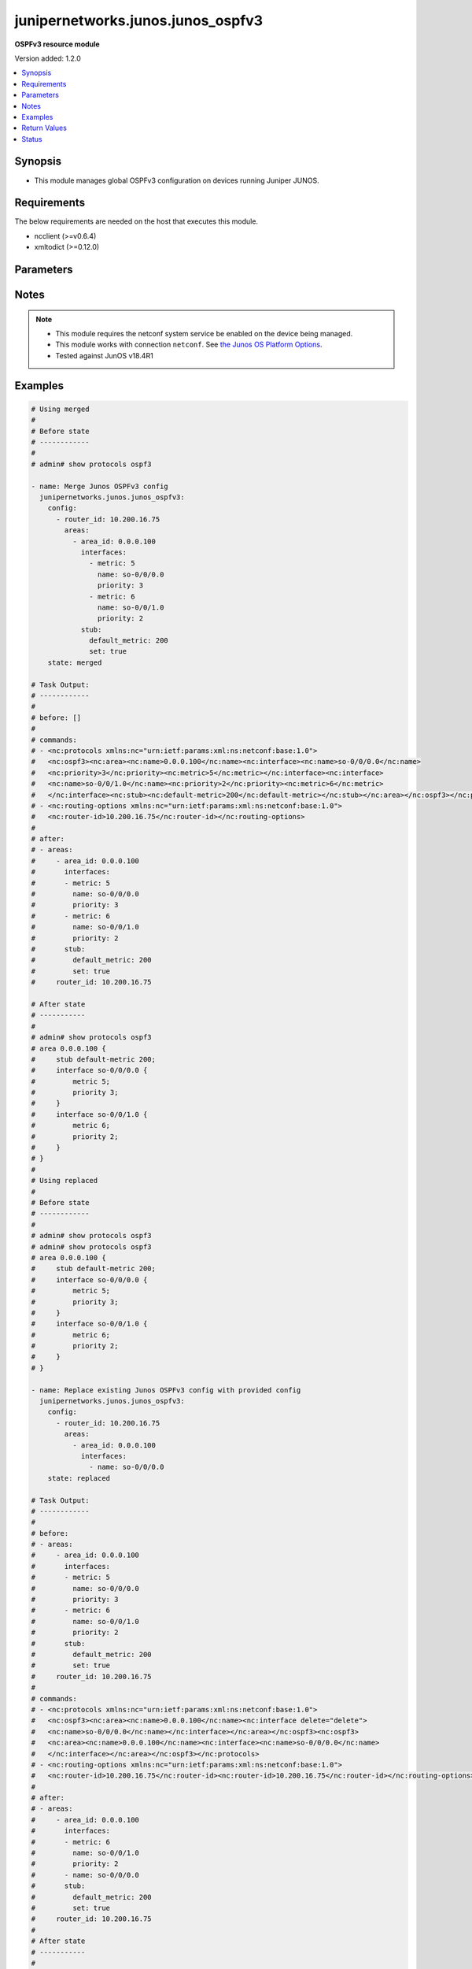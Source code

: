 .. _junipernetworks.junos.junos_ospfv3_module:


**********************************
junipernetworks.junos.junos_ospfv3
**********************************

**OSPFv3 resource module**


Version added: 1.2.0

.. contents::
   :local:
   :depth: 1


Synopsis
--------
- This module manages global OSPFv3 configuration on devices running Juniper JUNOS.



Requirements
------------
The below requirements are needed on the host that executes this module.

- ncclient (>=v0.6.4)
- xmltodict (>=0.12.0)


Parameters
----------

.. raw:: html

    <table  border=0 cellpadding=0 class="documentation-table">
        <tr>
            <th colspan="5">Parameter</th>
            <th>Choices/<font color="blue">Defaults</font></th>
            <th width="100%">Comments</th>
        </tr>
            <tr>
                <td colspan="5">
                    <div class="ansibleOptionAnchor" id="parameter-"></div>
                    <b>config</b>
                    <a class="ansibleOptionLink" href="#parameter-" title="Permalink to this option"></a>
                    <div style="font-size: small">
                        <span style="color: purple">list</span>
                         / <span style="color: purple">elements=dictionary</span>
                    </div>
                </td>
                <td>
                </td>
                <td>
                        <div>A list of OSPFv3 process configuration.</div>
                </td>
            </tr>
                                <tr>
                    <td class="elbow-placeholder"></td>
                <td colspan="4">
                    <div class="ansibleOptionAnchor" id="parameter-"></div>
                    <b>areas</b>
                    <a class="ansibleOptionLink" href="#parameter-" title="Permalink to this option"></a>
                    <div style="font-size: small">
                        <span style="color: purple">list</span>
                         / <span style="color: purple">elements=dictionary</span>
                    </div>
                </td>
                <td>
                </td>
                <td>
                        <div>A list of OSPFv3 areas&#x27; configuration.</div>
                </td>
            </tr>
                                <tr>
                    <td class="elbow-placeholder"></td>
                    <td class="elbow-placeholder"></td>
                <td colspan="3">
                    <div class="ansibleOptionAnchor" id="parameter-"></div>
                    <b>area_id</b>
                    <a class="ansibleOptionLink" href="#parameter-" title="Permalink to this option"></a>
                    <div style="font-size: small">
                        <span style="color: purple">string</span>
                         / <span style="color: red">required</span>
                    </div>
                </td>
                <td>
                </td>
                <td>
                        <div>The Area ID as an integer or IP Address.</div>
                </td>
            </tr>
            <tr>
                    <td class="elbow-placeholder"></td>
                    <td class="elbow-placeholder"></td>
                <td colspan="3">
                    <div class="ansibleOptionAnchor" id="parameter-"></div>
                    <b>area_range</b>
                    <a class="ansibleOptionLink" href="#parameter-" title="Permalink to this option"></a>
                    <div style="font-size: small">
                        <span style="color: purple">string</span>
                    </div>
                </td>
                <td>
                </td>
                <td>
                        <div>Configure an address range for the area.</div>
                </td>
            </tr>
            <tr>
                    <td class="elbow-placeholder"></td>
                    <td class="elbow-placeholder"></td>
                <td colspan="3">
                    <div class="ansibleOptionAnchor" id="parameter-"></div>
                    <b>interfaces</b>
                    <a class="ansibleOptionLink" href="#parameter-" title="Permalink to this option"></a>
                    <div style="font-size: small">
                        <span style="color: purple">list</span>
                         / <span style="color: purple">elements=dictionary</span>
                    </div>
                </td>
                <td>
                </td>
                <td>
                        <div>List of interfaces in this area.</div>
                </td>
            </tr>
                                <tr>
                    <td class="elbow-placeholder"></td>
                    <td class="elbow-placeholder"></td>
                    <td class="elbow-placeholder"></td>
                <td colspan="2">
                    <div class="ansibleOptionAnchor" id="parameter-"></div>
                    <b>authentication</b>
                    <a class="ansibleOptionLink" href="#parameter-" title="Permalink to this option"></a>
                    <div style="font-size: small">
                        <span style="color: purple">dictionary</span>
                    </div>
                </td>
                <td>
                </td>
                <td>
                        <div>Specify authentication type</div>
                </td>
            </tr>
                                <tr>
                    <td class="elbow-placeholder"></td>
                    <td class="elbow-placeholder"></td>
                    <td class="elbow-placeholder"></td>
                    <td class="elbow-placeholder"></td>
                <td colspan="1">
                    <div class="ansibleOptionAnchor" id="parameter-"></div>
                    <b>type</b>
                    <a class="ansibleOptionLink" href="#parameter-" title="Permalink to this option"></a>
                    <div style="font-size: small">
                        <span style="color: purple">dictionary</span>
                    </div>
                </td>
                <td>
                </td>
                <td>
                        <div>Type of authentication to use.</div>
                </td>
            </tr>

            <tr>
                    <td class="elbow-placeholder"></td>
                    <td class="elbow-placeholder"></td>
                    <td class="elbow-placeholder"></td>
                <td colspan="2">
                    <div class="ansibleOptionAnchor" id="parameter-"></div>
                    <b>bandwidth_based_metrics</b>
                    <a class="ansibleOptionLink" href="#parameter-" title="Permalink to this option"></a>
                    <div style="font-size: small">
                        <span style="color: purple">list</span>
                         / <span style="color: purple">elements=dictionary</span>
                    </div>
                </td>
                <td>
                </td>
                <td>
                        <div>Specify list of bandwidth based metrics</div>
                </td>
            </tr>
                                <tr>
                    <td class="elbow-placeholder"></td>
                    <td class="elbow-placeholder"></td>
                    <td class="elbow-placeholder"></td>
                    <td class="elbow-placeholder"></td>
                <td colspan="1">
                    <div class="ansibleOptionAnchor" id="parameter-"></div>
                    <b>bandwidth</b>
                    <a class="ansibleOptionLink" href="#parameter-" title="Permalink to this option"></a>
                    <div style="font-size: small">
                        <span style="color: purple">string</span>
                    </div>
                </td>
                <td>
                        <ul style="margin: 0; padding: 0"><b>Choices:</b>
                                    <li>1g</li>
                                    <li>10g</li>
                        </ul>
                </td>
                <td>
                        <div>BW to apply metric to.</div>
                </td>
            </tr>
            <tr>
                    <td class="elbow-placeholder"></td>
                    <td class="elbow-placeholder"></td>
                    <td class="elbow-placeholder"></td>
                    <td class="elbow-placeholder"></td>
                <td colspan="1">
                    <div class="ansibleOptionAnchor" id="parameter-"></div>
                    <b>metric</b>
                    <a class="ansibleOptionLink" href="#parameter-" title="Permalink to this option"></a>
                    <div style="font-size: small">
                        <span style="color: purple">integer</span>
                    </div>
                </td>
                <td>
                </td>
                <td>
                        <div>Specify metric</div>
                </td>
            </tr>

            <tr>
                    <td class="elbow-placeholder"></td>
                    <td class="elbow-placeholder"></td>
                    <td class="elbow-placeholder"></td>
                <td colspan="2">
                    <div class="ansibleOptionAnchor" id="parameter-"></div>
                    <b>flood_reduction</b>
                    <a class="ansibleOptionLink" href="#parameter-" title="Permalink to this option"></a>
                    <div style="font-size: small">
                        <span style="color: purple">boolean</span>
                    </div>
                </td>
                <td>
                        <ul style="margin: 0; padding: 0"><b>Choices:</b>
                                    <li>no</li>
                                    <li>yes</li>
                        </ul>
                </td>
                <td>
                        <div>Enable flood reduction.</div>
                </td>
            </tr>
            <tr>
                    <td class="elbow-placeholder"></td>
                    <td class="elbow-placeholder"></td>
                    <td class="elbow-placeholder"></td>
                <td colspan="2">
                    <div class="ansibleOptionAnchor" id="parameter-"></div>
                    <b>metric</b>
                    <a class="ansibleOptionLink" href="#parameter-" title="Permalink to this option"></a>
                    <div style="font-size: small">
                        <span style="color: purple">integer</span>
                    </div>
                </td>
                <td>
                </td>
                <td>
                        <div>Metric applied to the interface.</div>
                </td>
            </tr>
            <tr>
                    <td class="elbow-placeholder"></td>
                    <td class="elbow-placeholder"></td>
                    <td class="elbow-placeholder"></td>
                <td colspan="2">
                    <div class="ansibleOptionAnchor" id="parameter-"></div>
                    <b>name</b>
                    <a class="ansibleOptionLink" href="#parameter-" title="Permalink to this option"></a>
                    <div style="font-size: small">
                        <span style="color: purple">string</span>
                         / <span style="color: red">required</span>
                    </div>
                </td>
                <td>
                </td>
                <td>
                        <div>Name of the interface.</div>
                </td>
            </tr>
            <tr>
                    <td class="elbow-placeholder"></td>
                    <td class="elbow-placeholder"></td>
                    <td class="elbow-placeholder"></td>
                <td colspan="2">
                    <div class="ansibleOptionAnchor" id="parameter-"></div>
                    <b>passive</b>
                    <a class="ansibleOptionLink" href="#parameter-" title="Permalink to this option"></a>
                    <div style="font-size: small">
                        <span style="color: purple">boolean</span>
                    </div>
                </td>
                <td>
                        <ul style="margin: 0; padding: 0"><b>Choices:</b>
                                    <li>no</li>
                                    <li>yes</li>
                        </ul>
                </td>
                <td>
                        <div>Specify passive</div>
                </td>
            </tr>
            <tr>
                    <td class="elbow-placeholder"></td>
                    <td class="elbow-placeholder"></td>
                    <td class="elbow-placeholder"></td>
                <td colspan="2">
                    <div class="ansibleOptionAnchor" id="parameter-"></div>
                    <b>priority</b>
                    <a class="ansibleOptionLink" href="#parameter-" title="Permalink to this option"></a>
                    <div style="font-size: small">
                        <span style="color: purple">integer</span>
                    </div>
                </td>
                <td>
                </td>
                <td>
                        <div>Priority for the interface.</div>
                </td>
            </tr>
            <tr>
                    <td class="elbow-placeholder"></td>
                    <td class="elbow-placeholder"></td>
                    <td class="elbow-placeholder"></td>
                <td colspan="2">
                    <div class="ansibleOptionAnchor" id="parameter-"></div>
                    <b>timers</b>
                    <a class="ansibleOptionLink" href="#parameter-" title="Permalink to this option"></a>
                    <div style="font-size: small">
                        <span style="color: purple">dictionary</span>
                    </div>
                </td>
                <td>
                </td>
                <td>
                        <div>Specify timers</div>
                </td>
            </tr>
                                <tr>
                    <td class="elbow-placeholder"></td>
                    <td class="elbow-placeholder"></td>
                    <td class="elbow-placeholder"></td>
                    <td class="elbow-placeholder"></td>
                <td colspan="1">
                    <div class="ansibleOptionAnchor" id="parameter-"></div>
                    <b>dead_interval</b>
                    <a class="ansibleOptionLink" href="#parameter-" title="Permalink to this option"></a>
                    <div style="font-size: small">
                        <span style="color: purple">integer</span>
                    </div>
                </td>
                <td>
                </td>
                <td>
                        <div>Dead interval (seconds).</div>
                </td>
            </tr>
            <tr>
                    <td class="elbow-placeholder"></td>
                    <td class="elbow-placeholder"></td>
                    <td class="elbow-placeholder"></td>
                    <td class="elbow-placeholder"></td>
                <td colspan="1">
                    <div class="ansibleOptionAnchor" id="parameter-"></div>
                    <b>hello_interval</b>
                    <a class="ansibleOptionLink" href="#parameter-" title="Permalink to this option"></a>
                    <div style="font-size: small">
                        <span style="color: purple">integer</span>
                    </div>
                </td>
                <td>
                </td>
                <td>
                        <div>Hello interval (seconds).</div>
                </td>
            </tr>
            <tr>
                    <td class="elbow-placeholder"></td>
                    <td class="elbow-placeholder"></td>
                    <td class="elbow-placeholder"></td>
                    <td class="elbow-placeholder"></td>
                <td colspan="1">
                    <div class="ansibleOptionAnchor" id="parameter-"></div>
                    <b>poll_interval</b>
                    <a class="ansibleOptionLink" href="#parameter-" title="Permalink to this option"></a>
                    <div style="font-size: small">
                        <span style="color: purple">integer</span>
                    </div>
                </td>
                <td>
                </td>
                <td>
                        <div>Poll interval (seconds).</div>
                </td>
            </tr>
            <tr>
                    <td class="elbow-placeholder"></td>
                    <td class="elbow-placeholder"></td>
                    <td class="elbow-placeholder"></td>
                    <td class="elbow-placeholder"></td>
                <td colspan="1">
                    <div class="ansibleOptionAnchor" id="parameter-"></div>
                    <b>retransmit_interval</b>
                    <a class="ansibleOptionLink" href="#parameter-" title="Permalink to this option"></a>
                    <div style="font-size: small">
                        <span style="color: purple">integer</span>
                    </div>
                </td>
                <td>
                </td>
                <td>
                        <div>Retransmit interval (seconds).</div>
                </td>
            </tr>
            <tr>
                    <td class="elbow-placeholder"></td>
                    <td class="elbow-placeholder"></td>
                    <td class="elbow-placeholder"></td>
                    <td class="elbow-placeholder"></td>
                <td colspan="1">
                    <div class="ansibleOptionAnchor" id="parameter-"></div>
                    <b>transit_delay</b>
                    <a class="ansibleOptionLink" href="#parameter-" title="Permalink to this option"></a>
                    <div style="font-size: small">
                        <span style="color: purple">integer</span>
                    </div>
                </td>
                <td>
                </td>
                <td>
                        <div>Transit delay (seconds).</div>
                </td>
            </tr>


            <tr>
                    <td class="elbow-placeholder"></td>
                    <td class="elbow-placeholder"></td>
                <td colspan="3">
                    <div class="ansibleOptionAnchor" id="parameter-"></div>
                    <b>stub</b>
                    <a class="ansibleOptionLink" href="#parameter-" title="Permalink to this option"></a>
                    <div style="font-size: small">
                        <span style="color: purple">dictionary</span>
                    </div>
                </td>
                <td>
                </td>
                <td>
                        <div>Settings for configuring the area as a stub.</div>
                </td>
            </tr>
                                <tr>
                    <td class="elbow-placeholder"></td>
                    <td class="elbow-placeholder"></td>
                    <td class="elbow-placeholder"></td>
                <td colspan="2">
                    <div class="ansibleOptionAnchor" id="parameter-"></div>
                    <b>default_metric</b>
                    <a class="ansibleOptionLink" href="#parameter-" title="Permalink to this option"></a>
                    <div style="font-size: small">
                        <span style="color: purple">integer</span>
                    </div>
                </td>
                <td>
                </td>
                <td>
                        <div>Metric for the default route in this area.</div>
                </td>
            </tr>
            <tr>
                    <td class="elbow-placeholder"></td>
                    <td class="elbow-placeholder"></td>
                    <td class="elbow-placeholder"></td>
                <td colspan="2">
                    <div class="ansibleOptionAnchor" id="parameter-"></div>
                    <b>set</b>
                    <a class="ansibleOptionLink" href="#parameter-" title="Permalink to this option"></a>
                    <div style="font-size: small">
                        <span style="color: purple">boolean</span>
                    </div>
                </td>
                <td>
                        <ul style="margin: 0; padding: 0"><b>Choices:</b>
                                    <li>no</li>
                                    <li>yes</li>
                        </ul>
                </td>
                <td>
                        <div>Configure the area as a stub.</div>
                </td>
            </tr>


            <tr>
                    <td class="elbow-placeholder"></td>
                <td colspan="4">
                    <div class="ansibleOptionAnchor" id="parameter-"></div>
                    <b>external_preference</b>
                    <a class="ansibleOptionLink" href="#parameter-" title="Permalink to this option"></a>
                    <div style="font-size: small">
                        <span style="color: purple">integer</span>
                    </div>
                </td>
                <td>
                </td>
                <td>
                        <div>Preference of external routes.</div>
                </td>
            </tr>
            <tr>
                    <td class="elbow-placeholder"></td>
                <td colspan="4">
                    <div class="ansibleOptionAnchor" id="parameter-"></div>
                    <b>overload</b>
                    <a class="ansibleOptionLink" href="#parameter-" title="Permalink to this option"></a>
                    <div style="font-size: small">
                        <span style="color: purple">dictionary</span>
                    </div>
                </td>
                <td>
                </td>
                <td>
                        <div>Specify time for overload mode reset</div>
                </td>
            </tr>
                                <tr>
                    <td class="elbow-placeholder"></td>
                    <td class="elbow-placeholder"></td>
                <td colspan="3">
                    <div class="ansibleOptionAnchor" id="parameter-"></div>
                    <b>timeout</b>
                    <a class="ansibleOptionLink" href="#parameter-" title="Permalink to this option"></a>
                    <div style="font-size: small">
                        <span style="color: purple">integer</span>
                    </div>
                </td>
                <td>
                </td>
                <td>
                        <div>Time after which overload mode is reset (seconds).</div>
                </td>
            </tr>

            <tr>
                    <td class="elbow-placeholder"></td>
                <td colspan="4">
                    <div class="ansibleOptionAnchor" id="parameter-"></div>
                    <b>preference</b>
                    <a class="ansibleOptionLink" href="#parameter-" title="Permalink to this option"></a>
                    <div style="font-size: small">
                        <span style="color: purple">integer</span>
                    </div>
                </td>
                <td>
                </td>
                <td>
                        <div>Preference of internal routes.</div>
                </td>
            </tr>
            <tr>
                    <td class="elbow-placeholder"></td>
                <td colspan="4">
                    <div class="ansibleOptionAnchor" id="parameter-"></div>
                    <b>prefix_export_limit</b>
                    <a class="ansibleOptionLink" href="#parameter-" title="Permalink to this option"></a>
                    <div style="font-size: small">
                        <span style="color: purple">integer</span>
                    </div>
                </td>
                <td>
                </td>
                <td>
                        <div>Maximum number of external prefixes that can be exported.</div>
                </td>
            </tr>
            <tr>
                    <td class="elbow-placeholder"></td>
                <td colspan="4">
                    <div class="ansibleOptionAnchor" id="parameter-"></div>
                    <b>reference_bandwidth</b>
                    <a class="ansibleOptionLink" href="#parameter-" title="Permalink to this option"></a>
                    <div style="font-size: small">
                        <span style="color: purple">string</span>
                    </div>
                </td>
                <td>
                        <ul style="margin: 0; padding: 0"><b>Choices:</b>
                                    <li>1g</li>
                                    <li>10g</li>
                        </ul>
                </td>
                <td>
                        <div>Bandwidth for calculating metric defaults.</div>
                </td>
            </tr>
            <tr>
                    <td class="elbow-placeholder"></td>
                <td colspan="4">
                    <div class="ansibleOptionAnchor" id="parameter-"></div>
                    <b>rfc1583compatibility</b>
                    <a class="ansibleOptionLink" href="#parameter-" title="Permalink to this option"></a>
                    <div style="font-size: small">
                        <span style="color: purple">boolean</span>
                    </div>
                </td>
                <td>
                        <ul style="margin: 0; padding: 0"><b>Choices:</b>
                                    <li>no</li>
                                    <li>yes</li>
                        </ul>
                </td>
                <td>
                        <div>Set RFC1583 compatibility</div>
                </td>
            </tr>
            <tr>
                    <td class="elbow-placeholder"></td>
                <td colspan="4">
                    <div class="ansibleOptionAnchor" id="parameter-"></div>
                    <b>router_id</b>
                    <a class="ansibleOptionLink" href="#parameter-" title="Permalink to this option"></a>
                    <div style="font-size: small">
                        <span style="color: purple">string</span>
                    </div>
                </td>
                <td>
                </td>
                <td>
                        <div>The OSPFv3 router id.</div>
                </td>
            </tr>
            <tr>
                    <td class="elbow-placeholder"></td>
                <td colspan="4">
                    <div class="ansibleOptionAnchor" id="parameter-"></div>
                    <b>spf_options</b>
                    <a class="ansibleOptionLink" href="#parameter-" title="Permalink to this option"></a>
                    <div style="font-size: small">
                        <span style="color: purple">dictionary</span>
                    </div>
                </td>
                <td>
                </td>
                <td>
                        <div>Configure options for SPF.</div>
                </td>
            </tr>
                                <tr>
                    <td class="elbow-placeholder"></td>
                    <td class="elbow-placeholder"></td>
                <td colspan="3">
                    <div class="ansibleOptionAnchor" id="parameter-"></div>
                    <b>delay</b>
                    <a class="ansibleOptionLink" href="#parameter-" title="Permalink to this option"></a>
                    <div style="font-size: small">
                        <span style="color: purple">integer</span>
                    </div>
                </td>
                <td>
                </td>
                <td>
                        <div>Time to wait before running an SPF (seconds).</div>
                </td>
            </tr>
            <tr>
                    <td class="elbow-placeholder"></td>
                    <td class="elbow-placeholder"></td>
                <td colspan="3">
                    <div class="ansibleOptionAnchor" id="parameter-"></div>
                    <b>holddown</b>
                    <a class="ansibleOptionLink" href="#parameter-" title="Permalink to this option"></a>
                    <div style="font-size: small">
                        <span style="color: purple">integer</span>
                    </div>
                </td>
                <td>
                </td>
                <td>
                        <div>Time to hold down before running an SPF (seconds).</div>
                </td>
            </tr>
            <tr>
                    <td class="elbow-placeholder"></td>
                    <td class="elbow-placeholder"></td>
                <td colspan="3">
                    <div class="ansibleOptionAnchor" id="parameter-"></div>
                    <b>rapid_runs</b>
                    <a class="ansibleOptionLink" href="#parameter-" title="Permalink to this option"></a>
                    <div style="font-size: small">
                        <span style="color: purple">integer</span>
                    </div>
                </td>
                <td>
                </td>
                <td>
                        <div>Number of maximum rapid SPF runs before holddown (seconds).</div>
                </td>
            </tr>


            <tr>
                <td colspan="5">
                    <div class="ansibleOptionAnchor" id="parameter-"></div>
                    <b>running_config</b>
                    <a class="ansibleOptionLink" href="#parameter-" title="Permalink to this option"></a>
                    <div style="font-size: small">
                        <span style="color: purple">string</span>
                    </div>
                </td>
                <td>
                </td>
                <td>
                        <div>This option is used only with state <em>parsed</em>.</div>
                        <div>The value of this option should be the output received from the Junos device by executing the command <b>show protocols ospf</b>.</div>
                        <div>The state <em>parsed</em> reads the configuration from <code>running_config</code> option and transforms it into Ansible structured data as per the resource module&#x27;s argspec and the value is then returned in the <em>parsed</em> key within the result</div>
                </td>
            </tr>
            <tr>
                <td colspan="5">
                    <div class="ansibleOptionAnchor" id="parameter-"></div>
                    <b>state</b>
                    <a class="ansibleOptionLink" href="#parameter-" title="Permalink to this option"></a>
                    <div style="font-size: small">
                        <span style="color: purple">string</span>
                    </div>
                </td>
                <td>
                        <ul style="margin: 0; padding: 0"><b>Choices:</b>
                                    <li><div style="color: blue"><b>merged</b>&nbsp;&larr;</div></li>
                                    <li>replaced</li>
                                    <li>overridden</li>
                                    <li>deleted</li>
                                    <li>gathered</li>
                                    <li>rendered</li>
                                    <li>parsed</li>
                        </ul>
                </td>
                <td>
                        <div>The state the configuration should be left in.</div>
                </td>
            </tr>
    </table>
    <br/>


Notes
-----

.. note::
   - This module requires the netconf system service be enabled on the device being managed.
   - This module works with connection ``netconf``. See `the Junos OS Platform Options <../network/user_guide/platform_junos.html>`_.
   - Tested against JunOS v18.4R1



Examples
--------

.. code-block:: yaml

    # Using merged
    #
    # Before state
    # ------------
    #
    # admin# show protocols ospf3

    - name: Merge Junos OSPFv3 config
      junipernetworks.junos.junos_ospfv3:
        config:
          - router_id: 10.200.16.75
            areas:
              - area_id: 0.0.0.100
                interfaces:
                  - metric: 5
                    name: so-0/0/0.0
                    priority: 3
                  - metric: 6
                    name: so-0/0/1.0
                    priority: 2
                stub:
                  default_metric: 200
                  set: true
        state: merged

    # Task Output:
    # ------------
    #
    # before: []
    #
    # commands:
    # - <nc:protocols xmlns:nc="urn:ietf:params:xml:ns:netconf:base:1.0">
    #   <nc:ospf3><nc:area><nc:name>0.0.0.100</nc:name><nc:interface><nc:name>so-0/0/0.0</nc:name>
    #   <nc:priority>3</nc:priority><nc:metric>5</nc:metric></nc:interface><nc:interface>
    #   <nc:name>so-0/0/1.0</nc:name><nc:priority>2</nc:priority><nc:metric>6</nc:metric>
    #   </nc:interface><nc:stub><nc:default-metric>200</nc:default-metric></nc:stub></nc:area></nc:ospf3></nc:protocols>
    # - <nc:routing-options xmlns:nc="urn:ietf:params:xml:ns:netconf:base:1.0">
    #   <nc:router-id>10.200.16.75</nc:router-id></nc:routing-options>
    #
    # after:
    # - areas:
    #     - area_id: 0.0.0.100
    #       interfaces:
    #       - metric: 5
    #         name: so-0/0/0.0
    #         priority: 3
    #       - metric: 6
    #         name: so-0/0/1.0
    #         priority: 2
    #       stub:
    #         default_metric: 200
    #         set: true
    #     router_id: 10.200.16.75

    # After state
    # -----------
    #
    # admin# show protocols ospf3
    # area 0.0.0.100 {
    #     stub default-metric 200;
    #     interface so-0/0/0.0 {
    #         metric 5;
    #         priority 3;
    #     }
    #     interface so-0/0/1.0 {
    #         metric 6;
    #         priority 2;
    #     }
    # }
    #
    # Using replaced
    #
    # Before state
    # ------------
    #
    # admin# show protocols ospf3
    # admin# show protocols ospf3
    # area 0.0.0.100 {
    #     stub default-metric 200;
    #     interface so-0/0/0.0 {
    #         metric 5;
    #         priority 3;
    #     }
    #     interface so-0/0/1.0 {
    #         metric 6;
    #         priority 2;
    #     }
    # }

    - name: Replace existing Junos OSPFv3 config with provided config
      junipernetworks.junos.junos_ospfv3:
        config:
          - router_id: 10.200.16.75
            areas:
              - area_id: 0.0.0.100
                interfaces:
                  - name: so-0/0/0.0
        state: replaced

    # Task Output:
    # ------------
    #
    # before:
    # - areas:
    #     - area_id: 0.0.0.100
    #       interfaces:
    #       - metric: 5
    #         name: so-0/0/0.0
    #         priority: 3
    #       - metric: 6
    #         name: so-0/0/1.0
    #         priority: 2
    #       stub:
    #         default_metric: 200
    #         set: true
    #     router_id: 10.200.16.75
    #
    # commands:
    # - <nc:protocols xmlns:nc="urn:ietf:params:xml:ns:netconf:base:1.0">
    #   <nc:ospf3><nc:area><nc:name>0.0.0.100</nc:name><nc:interface delete="delete">
    #   <nc:name>so-0/0/0.0</nc:name></nc:interface></nc:area></nc:ospf3><nc:ospf3>
    #   <nc:area><nc:name>0.0.0.100</nc:name><nc:interface><nc:name>so-0/0/0.0</nc:name>
    #   </nc:interface></nc:area></nc:ospf3></nc:protocols>
    # - <nc:routing-options xmlns:nc="urn:ietf:params:xml:ns:netconf:base:1.0">
    #   <nc:router-id>10.200.16.75</nc:router-id><nc:router-id>10.200.16.75</nc:router-id></nc:routing-options>
    #
    # after:
    # - areas:
    #     - area_id: 0.0.0.100
    #       interfaces:
    #       - metric: 6
    #         name: so-0/0/1.0
    #         priority: 2
    #       - name: so-0/0/0.0
    #       stub:
    #         default_metric: 200
    #         set: true
    #     router_id: 10.200.16.75
    #
    # After state
    # -----------
    #
    # admin# show protocols ospf3
    # area 0.0.0.100 {
    #     stub default-metric 200;
    #     interface so-0/0/1.0 {
    #         metric 6;
    #         priority 2;
    #     }
    #     interface so-0/0/0.0;
    # }
    #
    # Using overridden
    #
    # Before state
    # ------------
    #
    # admin# show protocols ospf3
    # area 0.0.0.100 {
    #     stub default-metric 200;
    #     interface so-0/0/1.0 {
    #         metric 6;
    #         priority 2;
    #     }
    #     interface so-0/0/0.0;
    # }

    - name: Override runnig OSPFv3 config with provided config
      junipernetworks.junos.junos_ospfv3:
        config:
          - router_id: 10.200.16.75
            areas:
              - area_id: 0.0.0.100
                stub:
                  default_metric: 200
                  set: true
                interfaces:
                  - name: so-0/0/0.0
                    priority: 3
                    metric: 5
                    flood_reduction: true
                    passive: true
              - area_id: 0.0.0.200
                interfaces:
                  - name: ge-1/1/0.0
                  - name: ge-2/2/0.0
        state: overridden

    # Task Output:
    # ------------
    #
    # before:
    # - areas:
    #     - area_id: 0.0.0.100
    #       interfaces:
    #       - metric: 6
    #         name: so-0/0/1.0
    #         priority: 2
    #       - name: so-0/0/0.0
    #       stub:
    #         default_metric: 200
    #         set: true
    #     router_id: 10.200.16.75
    #
    # commands:
    # - <nc:protocols xmlns:nc="urn:ietf:params:xml:ns:netconf:base:1.0">
    #   <nc:ospf3 delete="delete"/><nc:ospf3><nc:area><nc:name>0.0.0.100</nc:name>
    #   <nc:interface><nc:name>so-0/0/0.0</nc:name><nc:priority>3</nc:priority><nc:flood-reduction/>
    #   <nc:metric>5</nc:metric><nc:passive/></nc:interface>
    #   <nc:stub><nc:default-metric>200</nc:default-metric></nc:stub></nc:area>
    #   <nc:area><nc:name>0.0.0.200</nc:name><nc:interface><nc:name>ge-1/1/0.0</nc:name>
    #   </nc:interface><nc:interface><nc:name>ge-2/2/0.0</nc:name></nc:interface></nc:area>
    #   </nc:ospf3></nc:protocols>
    # - <nc:routing-options xmlns:nc="urn:ietf:params:xml:ns:netconf:base:1.0">
    #   <nc:router-id delete="delete"/><nc:router-id>10.200.16.75</nc:router-id></nc:routing-options>
    #
    # after:
    # - areas:
    #     - area_id: 0.0.0.100
    #       interfaces:
    #       - flood_reduction: true
    #         metric: 5
    #         name: so-0/0/0.0
    #         passive: true
    #         priority: 3
    #       stub:
    #         default_metric: 200
    #         set: true
    #     - area_id: 0.0.0.200
    #       interfaces:
    #       - name: ge-1/1/0.0
    #       - name: ge-2/2/0.0
    #     router_id: 10.200.16.75

    # After state
    # -----------
    #
    # admin# show protocols ospf3
    # area 0.0.0.100 {
    #     stub default-metric 200;
    #     interface so-0/0/0.0 {
    #         passive;
    #         metric 5;
    #         priority 3;
    #         flood-reduction;
    #     }
    # }
    # area 0.0.0.200 {
    #     interface ge-1/1/0.0;
    #     interface ge-2/2/0.0;
    # }
    # Using deleted
    #
    # Before state
    # ------------
    #
    # admin# show protocols ospf3
    # area 0.0.0.100 {
    #     stub default-metric 200;
    #     interface so-0/0/0.0 {
    #         passive;
    #         metric 5;
    #         priority 3;
    #         flood-reduction;
    #     }
    # }
    # area 0.0.0.200 {
    #     interface ge-1/1/0.0;
    #     interface ge-2/2/0.0;
    # }

    - name: Delete OSPFv3 running config.
      junipernetworks.junos.junos_ospfv3:
        config:
        state: deleted

    # Task Output:
    # ------------
    #
    # before:
    # - areas:
    #     - area_id: 0.0.0.100
    #       interfaces:
    #       - flood_reduction: true
    #         metric: 5
    #         name: so-0/0/0.0
    #         passive: true
    #         priority: 3
    #       stub:
    #         default_metric: 200
    #         set: true
    #     - area_id: 0.0.0.200
    #       interfaces:
    #       - name: ge-1/1/0.0
    #       - name: ge-2/2/0.0
    #     router_id: 10.200.16.75
    #
    # commands:
    # - <nc:protocols xmlns:nc="urn:ietf:params:xml:ns:netconf:base:1.0">
    #   <nc:ospf3 delete="delete"/></nc:protocols>
    # - <nc:routing-options xmlns:nc="urn:ietf:params:xml:ns:netconf:base:1.0">
    #   <nc:router-id delete="delete"/></nc:routing-options>
    #
    # after: []
    #
    #
    # After state
    # -----------
    #
    # admin# show protocols ospf3

    # Using gathered
    #
    # Before state
    # ------------
    #
    # admin# show protocols ospf3
    # area 0.0.0.100 {
    #     stub default-metric 200;
    #     interface so-0/0/0.0 {
    #         metric 5;
    #         priority 3;
    #     }
    #     interface so-0/0/1.0 {
    #         metric 6;
    #         priority 2;
    #     }

    - name: Gather Junos OSPFv3 running-configuration
      junipernetworks.junos.junos_ospfv3:
        config:
        state: gathered
    #
    #
    # Task Output:
    # ------------
    #
    # gathered:
    #
    # - areas:
    #     - area_id: 0.0.0.100
    #       interfaces:
    #       - metric: 5
    #         name: so-0/0/0.0
    #         priority: 3
    #       - metric: 6
    #         name: so-0/0/1.0
    #         priority: 2
    #       stub:
    #         default_metric: 200
    #         set: true
    #     router_id: 10.200.16.75

    # Using parsed
    # parsed.cfg
    # ------------
    # <?xml version="1.0" encoding="UTF-8"?>
    # <rpc-reply message-id="urn:uuid:0cadb4e8-5bba-47f4-986e-72906227007f">
    #     <configuration changed-seconds="1590139550" changed-localtime="2020-05-22 09:25:50 UTC">
    #         <protocols>
    #             <ospf3>
    #                 <area>
    #                     <name>0.0.0.100</name>
    #                     <stub>
    #                         <default-metric>200</default-metric>
    #                     </stub>
    #                     <interface>
    #                         <name>so-0/0/0.0</name>
    #                         <passive></passive>
    #                         <metric>5</metric>
    #                         <priority>3</priority>
    #                         <flood-reduction/>
    #                     </interface>
    #                 </area>
    #                 <area>
    #                     <name>0.0.0.200</name>
    #                     <interface>
    #                         <name>ge-1/1/0.0</name>
    #                     </interface>
    #                     <interface>
    #                         <name>ge-2/2/0.0</name>
    #                     </interface>
    #                 </area>
    #             </ospf3>
    #         </protocols>
    #         <routing-options>
    #             <router-id>10.200.16.75</router-id>
    #         </routing-options>
    #     </configuration>
    # </rpc-reply>


    - name: Parsed the ospfv3 config into structured ansible resource facts.
      junipernetworks.junos.junos_ospfv3:
        running_config: "{{ lookup('file', './parsed.cfg') }}"
        state: parsed
    #
    # Task Output:
    # ------------
    #
    # parsed:
    # - router_id: 10.200.16.75
    #         areas:
    #           - area_id: 0.0.0.100
    #             stub:
    #               default_metric: 200
    #               set: true
    #             interfaces:
    #               - name: so-0/0/0.0
    #                 priority: 3
    #                 metric: 5
    #                 flood_reduction: true
    #                 passive: true
    #           - area_id: 0.0.0.200
    #             interfaces:
    #               - name: ge-1/1/0.0
    #               - name: ge-2/2/0.0

    # Using rendered
    #
    - name: Render the commands for provided  configuration
      junipernetworks.junos.junos_ospfv3:
        config:
          - router_id: 10.200.16.75
            areas:
              - area_id: 0.0.0.100
                interfaces:
                  - metric: 5
                    name: so-0/0/0.0
                    priority: 3
                  - metric: 6
                    name: so-0/0/1.0
                    priority: 2
                stub:
                  default_metric: 200
                  set: true
        state: rendered

    # Task Output:
    # ------------
    #
    # rendered: "<nc:protocols xmlns:nc="urn:ietf:params:xml:ns:netconf:base:1.0">
    # <nc:ospf3><nc:area><nc:name>0.0.0.100</nc:name><nc:interface>
    # <nc:name>so-0/0/0.0</nc:name><nc:priority>3</nc:priority>
    # <nc:metric>5</nc:metric></nc:interface><nc:interface><nc:name>so-0/0/1.0</nc:name>
    # <nc:priority>2</nc:priority><nc:metric>6</nc:metric></nc:interface><nc:stub>
    # <nc:default-metric>200</nc:default-metric></nc:stub></nc:area></nc:ospf3></nc:protocols>"



Return Values
-------------
Common return values are documented `here <https://docs.ansible.com/ansible/latest/reference_appendices/common_return_values.html#common-return-values>`_, the following are the fields unique to this module:

.. raw:: html

    <table border=0 cellpadding=0 class="documentation-table">
        <tr>
            <th colspan="1">Key</th>
            <th>Returned</th>
            <th width="100%">Description</th>
        </tr>
            <tr>
                <td colspan="1">
                    <div class="ansibleOptionAnchor" id="return-"></div>
                    <b>after</b>
                    <a class="ansibleOptionLink" href="#return-" title="Permalink to this return value"></a>
                    <div style="font-size: small">
                      <span style="color: purple">dictionary</span>
                    </div>
                </td>
                <td>when changed</td>
                <td>
                            <div>The resulting configuration module invocation.</div>
                    <br/>
                        <div style="font-size: smaller"><b>Sample:</b></div>
                        <div style="font-size: smaller; color: blue; word-wrap: break-word; word-break: break-all;">The configuration returned will always be in the same format
     of the parameters above.</div>
                </td>
            </tr>
            <tr>
                <td colspan="1">
                    <div class="ansibleOptionAnchor" id="return-"></div>
                    <b>before</b>
                    <a class="ansibleOptionLink" href="#return-" title="Permalink to this return value"></a>
                    <div style="font-size: small">
                      <span style="color: purple">dictionary</span>
                    </div>
                </td>
                <td>always</td>
                <td>
                            <div>The configuration prior to the module invocation.</div>
                    <br/>
                        <div style="font-size: smaller"><b>Sample:</b></div>
                        <div style="font-size: smaller; color: blue; word-wrap: break-word; word-break: break-all;">The configuration returned will always be in the same format
     of the parameters above.</div>
                </td>
            </tr>
            <tr>
                <td colspan="1">
                    <div class="ansibleOptionAnchor" id="return-"></div>
                    <b>commands</b>
                    <a class="ansibleOptionLink" href="#return-" title="Permalink to this return value"></a>
                    <div style="font-size: small">
                      <span style="color: purple">list</span>
                    </div>
                </td>
                <td>always</td>
                <td>
                            <div>The set of commands pushed to the remote device.</div>
                    <br/>
                        <div style="font-size: smaller"><b>Sample:</b></div>
                        <div style="font-size: smaller; color: blue; word-wrap: break-word; word-break: break-all;">[&#x27;&lt;nc:protocols xmlns:nc=&quot;urn:ietf:params:xml:ns:netconf:base:1.0&quot;&gt;&lt; nc:ospf3&gt;&lt;nc:area&gt;&lt;nc:name&gt;0.0.0.100&lt;/nc:name&gt;&lt;nc:interface&gt;&#x27;, &#x27;xml 2&#x27;, &#x27;xml 3&#x27;]</div>
                </td>
            </tr>
            <tr>
                <td colspan="1">
                    <div class="ansibleOptionAnchor" id="return-"></div>
                    <b>gathered</b>
                    <a class="ansibleOptionLink" href="#return-" title="Permalink to this return value"></a>
                    <div style="font-size: small">
                      <span style="color: purple">list</span>
                    </div>
                </td>
                <td>when <em>state</em> is <code>gathered</code></td>
                <td>
                            <div>Facts about the network resource gathered from the remote device as structured data.</div>
                    <br/>
                        <div style="font-size: smaller"><b>Sample:</b></div>
                        <div style="font-size: smaller; color: blue; word-wrap: break-word; word-break: break-all;">This output will always be in the same format as the module argspec.</div>
                </td>
            </tr>
            <tr>
                <td colspan="1">
                    <div class="ansibleOptionAnchor" id="return-"></div>
                    <b>parsed</b>
                    <a class="ansibleOptionLink" href="#return-" title="Permalink to this return value"></a>
                    <div style="font-size: small">
                      <span style="color: purple">list</span>
                    </div>
                </td>
                <td>when <em>state</em> is <code>parsed</code></td>
                <td>
                            <div>The device native config provided in <em>running_config</em> option parsed into structured data as per module argspec.</div>
                    <br/>
                        <div style="font-size: smaller"><b>Sample:</b></div>
                        <div style="font-size: smaller; color: blue; word-wrap: break-word; word-break: break-all;">This output will always be in the same format as the module argspec.</div>
                </td>
            </tr>
            <tr>
                <td colspan="1">
                    <div class="ansibleOptionAnchor" id="return-"></div>
                    <b>rendered</b>
                    <a class="ansibleOptionLink" href="#return-" title="Permalink to this return value"></a>
                    <div style="font-size: small">
                      <span style="color: purple">list</span>
                    </div>
                </td>
                <td>when <em>state</em> is <code>rendered</code></td>
                <td>
                            <div>The provided configuration in the task rendered in device-native format (offline).</div>
                    <br/>
                        <div style="font-size: smaller"><b>Sample:</b></div>
                        <div style="font-size: smaller; color: blue; word-wrap: break-word; word-break: break-all;">[&#x27;&lt;nc:protocols xmlns:nc=&quot;urn:ietf:params:xml:ns:netconf:base:1.0&quot;&gt;&#x27;]</div>
                </td>
            </tr>
    </table>
    <br/><br/>


Status
------


Authors
~~~~~~~

- Rohit Thakur (@rohitthakur2590)
